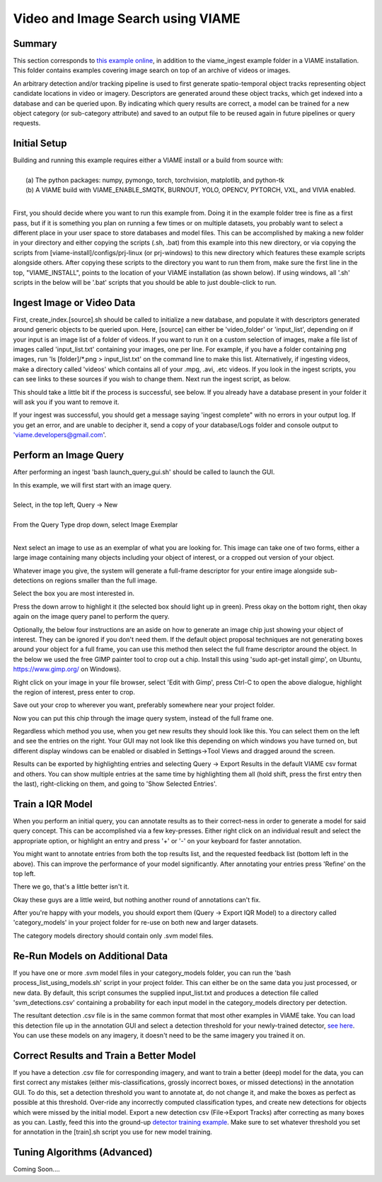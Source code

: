 
**********************************
Video and Image Search using VIAME
**********************************

Summary
=======

This section corresponds to `this example online`_, in addition to the
viame_ingest example folder in a VIAME installation. This folder contains examples
covering image search on top of an archive of videos or images.

.. _this example online: https://github.com/Kitware/VIAME/tree/master/examples/search_and_rapid_model_generation/viame_ingest

An arbitrary detection and/or tracking pipeline is used to first generate spatio-temporal
object tracks representing object candidate locations in video or imagery. Descriptors are
generated around these object tracks, which get indexed into a database and can be queried upon.
By indicating which query results are correct, a model can be trained for a new object
category (or sub-category attribute) and saved to an output file to be reused again in future
pipelines or query requests.

Initial Setup
=============

| Building and running this example requires either a VIAME install or a build from source with: 
|
|  (a) The python packages: numpy, pymongo, torch, torchvision, matplotlib, and python-tk
|  (b) A VIAME build with VIAME_ENABLE_SMQTK, BURNOUT, YOLO, OPENCV, PYTORCH, VXL, and VIVIA enabled.
|
First, you should decide where you want to run this example from. Doing it in the example folder
tree is fine as a first pass, but if it is something you plan on running a few times or on multiple
datasets, you probably want to select a different place in your user space to store databases and
model files. This can be accomplished by making a new folder in your directory and either copying
the scripts (.sh, .bat) from this example into this new directory, or via copying the scripts
from [viame-install]/configs/prj-linux (or prj-windows) to this new directory which features
these example scripts alongside others. After copying these scripts to the directory you want
to run them from, make sure the first line in the top, "VIAME_INSTALL", points to the location
of your VIAME installation (as shown below). If using windows, all '.sh' scripts in the below will
be '.bat' scripts that you should be able to just double-click to run.

.. image:: http://www.viametoolkit.org/wp-content/uploads/2018/07/iqr_0_new_project.png
   :scale: 30
   :align: center
   :target: http://www.viametoolkit.org/wp-content/uploads/2018/07/iqr_0_new_project.png

Ingest Image or Video Data
==========================

First, create_index.[source].sh should be called to initialize a new database, and populate it
with descriptors generated around generic objects to be queried upon. Here, [source] can either
be 'video_folder' or 'input_list', depending on if your input is an image list of a folder of
videos. If you want to run it on a custom selection of images, make a file list of images
called 'input_list.txt' containing your images, one per line. For example, if you have a folder
containing png images, run 'ls [folder]/*.png > input_list.txt' on the command line to make this
list. Alternatively, if ingesting videos, make a directory called 'videos' which contains all of
your .mpg, .avi, .etc videos. If you look in the ingest scripts, you can see links to these sources
if you wish to change them. Next run the ingest script, as below.

.. image:: http://www.viametoolkit.org/wp-content/uploads/2018/07/iqr_1_ingest.png
   :scale: 30
   :align: center
   :target: http://www.viametoolkit.org/wp-content/uploads/2018/07/iqr_1_ingest.png

This should take a little bit if the process is successful, see below. If you already have a
database present in your folder it will ask you if you want to remove it.

.. image:: http://www.viametoolkit.org/wp-content/uploads/2018/07/iqr_2_ingest.png
   :scale: 30
   :align: center
   :target: http://www.viametoolkit.org/wp-content/uploads/2018/07/iqr_2_ingest.png

If your ingest was successful, you should get a message saying 'ingest complete" with no
errors in your output log. If you get an error, and are unable to decipher it, send a copy
of your database/Logs folder and console output to 'viame.developers@gmail.com'.


Perform an Image Query
======================

After performing an ingest 'bash launch_query_gui.sh' should be called to launch the GUI.

.. image:: http://www.viametoolkit.org/wp-content/uploads/2018/07/iqr_3_launch_gui.png
   :scale: 30
   :align: center
   :target: http://www.viametoolkit.org/wp-content/uploads/2018/07/iqr_3_launch_gui.png

| In this example, we will first start with an image query.
| 
| Select, in the top left, Query -> New
|
| From the Query Type drop down, select Image Exemplar
|
Next select an image to use as an exemplar of what you are looking for. This image can
take one of two forms, either a large image containing many objects including your
object of interest, or a cropped out version of your object.

.. image:: http://www.viametoolkit.org/wp-content/uploads/2018/07/iqr_4_new_query.png
   :scale: 30
   :align: center
   :target: http://www.viametoolkit.org/wp-content/uploads/2018/07/iqr_4_new_query.png

Whatever image you give, the system will generate a full-frame descriptor for your entire
image alongside sub-detections on regions smaller than the full image.

.. image:: http://www.viametoolkit.org/wp-content/uploads/2018/07/iqr_5_query_result.png
   :scale: 30
   :align: center
   :target: http://www.viametoolkit.org/wp-content/uploads/2018/07/iqr_5_query_result.png

Select the box you are most interested in.

.. image:: http://www.viametoolkit.org/wp-content/uploads/2018/07/iqr_6_select_fish.png
   :scale: 30
   :align: center
   :target: http://www.viametoolkit.org/wp-content/uploads/2018/07/iqr_6_select_fish.png

Press the down arrow to highlight it (the selected box should light up in green). Press okay
on the bottom right, then okay again on the image query panel to perform the query.

Optionally, the below four instructions are an aside on how to generate an image chip just
showing your object of interest. They can be ignored if you don't need them. If the default
object proposal techniques are not generating boxes around your object for a full frame, you
can use this method then select the full frame descriptor around the object. In the below
we used the free GIMP painter tool to crop out a chip. Install this  using 'sudo apt-get
install gimp', on Ubuntu, https://www.gimp.org/ on Windows).

.. image:: http://www.viametoolkit.org/wp-content/uploads/2018/07/iqr_7_crop_fish.png
   :scale: 30
   :align: center
   :target: http://www.viametoolkit.org/wp-content/uploads/2018/07/iqr_7_crop_fish.png

Right click on your image in your file browser, select 'Edit with Gimp', press Ctrl-C to
open the above dialogue, highlight the region of interest, press enter to crop. 

.. image:: http://www.viametoolkit.org/wp-content/uploads/2018/07/iqr_8_cropped_fish.png
   :scale: 30
   :align: center
   :target: http://www.viametoolkit.org/wp-content/uploads/2018/07/iqr_8_cropped_fish.png

Save out your crop to wherever you want, preferably somewhere near your project folder.

.. image:: http://www.viametoolkit.org/wp-content/uploads/2018/07/iqr_9_select_fish_again.png
   :scale: 30
   :align: center
   :target: http://www.viametoolkit.org/wp-content/uploads/2018/07/iqr_9_select_fish_again.png

Now you can put this chip through the image query system, instead of the full frame one.

.. image:: http://www.viametoolkit.org/wp-content/uploads/2018/07/iqr_10_initial_results.png
   :scale: 30
   :align: center
   :target: http://www.viametoolkit.org/wp-content/uploads/2018/07/iqr_10_initial_results.png

Regardless which method you use, when you get new results they should look like this. You
can select them on the left and see the entries on the right. Your GUI may not look like this
depending on which windows you have turned on, but different display windows can be enabled
or disabled in Settings->Tool Views and dragged around the screen.

.. image:: http://www.viametoolkit.org/wp-content/uploads/2018/07/iqr_11_initial_results.png
   :scale: 30
   :align: center
   :target: http://www.viametoolkit.org/wp-content/uploads/2018/07/iqr_11_initial_results.png

Results can be exported by highlighting entries and selecting Query -> Export Results in the
default VIAME csv format and others. You can show multiple entries at the same time by highlighting
them all (hold shift, press the first entry then the last), right-clicking on them, and going
to 'Show Selected Entries'.

Train a IQR Model
=================

.. image:: http://www.viametoolkit.org/wp-content/uploads/2018/07/iqr_12_adjudacation.png
   :scale: 30
   :align: center
   :target: http://www.viametoolkit.org/wp-content/uploads/2018/07/iqr_12_adjudacation.png

When you perform an initial query, you can annotate results as to their correct-ness in order
to generate a model for said query concept. This can be accomplished via a few key-presses.
Either right click on an individual result and select the appropriate option, or highlight
an entry and press '+' or '-' on your keyboard for faster annotation.

.. image:: http://www.viametoolkit.org/wp-content/uploads/2018/07/iqr_13_feedback.png
   :scale: 30
   :align: center
   :target: http://www.viametoolkit.org/wp-content/uploads/2018/07/iqr_13_feedback.png

You might want to annotate entries from both the top results list, and the requested
feedback list (bottom left in the above). This can improve the performance of your
model significantly. After annotating your entries press 'Refine' on the top left.

.. image:: http://www.viametoolkit.org/wp-content/uploads/2018/07/iqr_14_next_n_results.png
   :scale: 30
   :align: center
   :target: http://www.viametoolkit.org/wp-content/uploads/2018/07/iqr_14_next_n_results.png

There we go, that's a little better isn't it.

.. image:: http://www.viametoolkit.org/wp-content/uploads/2018/07/iqr_15_next_n_results.png
   :scale: 30
   :align: center
   :target: http://www.viametoolkit.org/wp-content/uploads/2018/07/iqr_15_next_n_results.png

.. image:: http://www.viametoolkit.org/wp-content/uploads/2018/07/iqr_16_next_n_results.png
   :scale: 30
   :align: center
   :target: http://www.viametoolkit.org/wp-content/uploads/2018/07/iqr_16_next_n_results.png

Okay these guys are a little weird, but nothing another round of annotations can't fix.

After you're happy with your models, you should export them (Query -> Export IQR Model) to
a directory called 'category_models' in your project folder for re-use on both new and larger
datasets.

.. image:: http://www.viametoolkit.org/wp-content/uploads/2018/07/iqr_17_saved_models.png
   :scale: 30
   :align: center
   :target: http://www.viametoolkit.org/wp-content/uploads/2018/07/iqr_17_saved_models.png

The category models directory should contain only .svm model files.

Re-Run Models on Additional Data
================================

If you have one or more .svm model files in your category_models folder, you can run the
'bash process_list_using_models.sh' script in your project folder. This can either be on
the same data you just processed, or new data. By default, this script consumes the supplied
input_list.txt and produces a detection file called 'svm_detections.csv' containing a probability
for each input model in the category_models directory per detection.

.. image:: http://www.viametoolkit.org/wp-content/uploads/2018/07/iqr_18_produced_detections.png
   :scale: 30
   :align: center
   :target: http://www.viametoolkit.org/wp-content/uploads/2018/07/iqr_18_produced_detections.png

The resultant detection .csv file is in the same common format that most other examples in VIAME
take. You can load this detection file up in the annotation GUI and select a detection threshold
for your newly-trained detector, `see here`_. You can use these models on any imagery, it doesn't
need to be the same imagery you trained it on.

.. image:: http://www.viametoolkit.org/wp-content/uploads/2018/07/iqr_19_edited_detections.png
   :scale: 10
   :align: center
   :target: http://www.viametoolkit.org/wp-content/uploads/2018/07/iqr_19_edited_detections.png

.. _see here: https://github.com/Kitware/VIAME/tree/master/examples/annotation_and_visualization

Correct Results and Train a Better Model
========================================

If you have a detection .csv file for corresponding imagery, and want to train a better (deep)
model for the data, you can first correct any mistakes (either mis-classifications,
grossly incorrect boxes, or missed detections) in the annotation GUI. To do this, set a detection
threshold you want to annotate at, do not change it, and make the boxes as perfect as possible
at this threshold. Over-ride any incorrectly computed classification types, and create new
detections for objects which were missed by the initial model. Export a new detection csv
(File->Export Tracks) after correcting as many boxes as you can. Lastly, feed this into the
ground-up `detector training example`_. Make sure to set whatever threshold you set for annotation
in the [train].sh script you use for new model training.

.. image:: http://www.viametoolkit.org/wp-content/uploads/2018/07/iqr_20_edited_detections.png
   :scale: 30
   :align: center
   :target: http://www.viametoolkit.org/wp-content/uploads/2018/07/iqr_20_edited_detections.png

.. _detector training example: https://github.com/Kitware/VIAME/tree/master/examples/object_detector_training

Tuning Algorithms (Advanced)
============================

Coming Soon....
